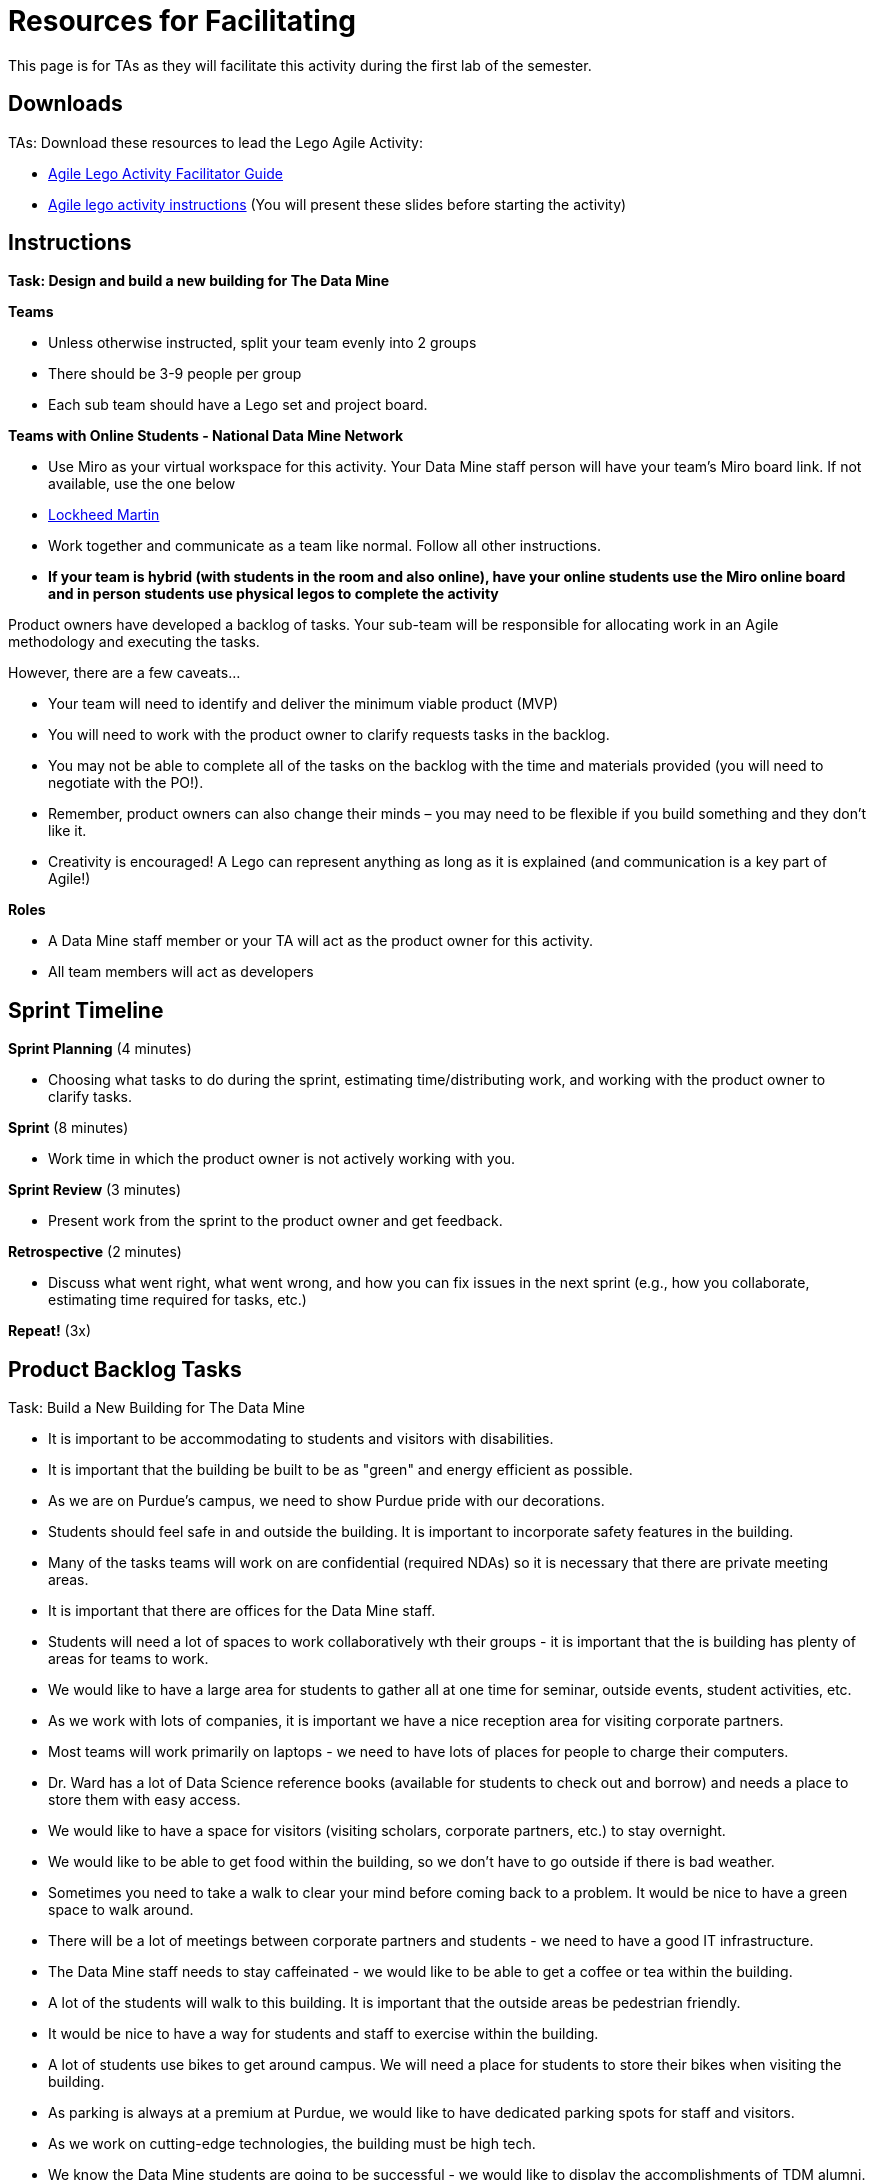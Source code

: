 = Resources for Facilitating

This page is for TAs as they will facilitate this activity during the first lab of the semester. 

== Downloads

TAs: Download these resources to lead the Lego Agile Activity:

- xref:attachment$Agile-Lego-Activity-Facilitator-Guide2.docx[Agile Lego Activity Facilitator Guide]
- xref:attachment$Agile-lego-activity-instructions_2.pptx[Agile lego activity instructions] (You will present these slides before starting the activity)

== Instructions

*Task: Design and build a new building for The Data Mine*

*Teams*

- Unless otherwise instructed, split your team evenly into 2 groups
- There should be 3-9 people per group
- Each sub team should have a Lego set and project board.

*Teams with Online Students - National Data Mine Network*

- Use Miro as your virtual workspace for this activity. Your Data Mine staff person will have your team's Miro board link. If not available, use the one below

- https://miro.com/app/board/uXjVN98cXp4=/?share_link_id=825333687472[Lockheed Martin]

- Work together and communicate as a team like normal. Follow all other instructions. 

- *If your team is hybrid (with students in the room and also online), have your online students use the Miro online board and in person students use physical legos to complete the activity*

Product owners have developed a backlog of tasks. Your sub-team will be responsible for allocating work in an Agile methodology and executing the tasks.

However, there are a few caveats...

- Your team will need to identify and deliver the minimum viable product (MVP)
- You will need to work with the product owner to clarify requests tasks in the backlog.
- You may not be able to complete all of the tasks on the backlog with the time and materials 
provided (you will need to negotiate with the PO!). 
- Remember, product owners can also change their minds – you may need to be flexible if you build something and they don’t like it.
- Creativity is encouraged! A Lego can represent anything as long as it is explained (and communication is a key part of Agile!)

*Roles*

- A Data Mine staff member or your TA will act as the product owner for this activity.  
- All team members will act as developers

== Sprint Timeline
*Sprint Planning* (4 minutes)  

- Choosing what tasks to do during the sprint, estimating time/distributing work, and working with the 
product owner to clarify tasks.

*Sprint* (8 minutes) 

- Work time in which the product owner is not actively working with you.

*Sprint Review* (3 minutes)

- Present work from the sprint to the product owner and get feedback.

*Retrospective* (2 minutes)

- Discuss what went right, what went wrong, and how you can fix issues in the next sprint (e.g., how 
you collaborate, estimating time required for tasks, etc.)

*Repeat!* (3x)

== Product Backlog Tasks 

Task: Build a New Building for The Data Mine

* It is important to be accommodating to students and visitors with disabilities. 
* It is important that the building be built to be as "green" and energy efficient as possible. 
* As we are on Purdue's campus, we need to show Purdue pride with our decorations. 
* Students should feel safe in and outside the building. It is important to incorporate safety features in the building. 
* Many of the tasks teams will work on are confidential (required NDAs) so it is necessary that there are private meeting areas. 
* It is important that there are offices for the Data Mine staff. 
* Students will need a lot of spaces to work collaboratively wth their groups - it is important that the is building has plenty of areas for teams to work. 
* We would like to have a large area for students to gather all at one time for seminar, outside events, student activities, etc. 
* As we work with lots of companies, it is important we have a nice reception area for visiting corporate partners. 
* Most teams will work primarily on laptops - we need to have lots of places for people to charge their computers. 
* Dr. Ward has a lot of Data Science reference books (available for students to check out and borrow) and needs a place to store them with easy access. 
* We would like to have a space for visitors (visiting scholars, corporate partners, etc.) to stay overnight. 
* We would like to be able to get food within the building, so we don't have to go outside if there is bad weather. 
* Sometimes you need to take a walk to clear your mind before coming back to a problem. It would be nice to have a green space to walk around. 
* There will be a lot of meetings between corporate partners and students - we need to have a good IT infrastructure. 
* The Data Mine staff needs to stay caffeinated - we would like to be able to get a coffee or tea within the building. 
* A lot of the students will walk to this building. It is important that the outside areas be pedestrian friendly. 
* It would be nice to have a way for students and staff to exercise within the building. 
* A lot of students use bikes to get around campus. We will need a place for students to store their bikes when visiting the building. 
* As parking is always at a premium at Purdue, we would like to have dedicated parking spots for staff and visitors. 
* As we work on cutting-edge technologies, the building must be high tech. 
* We know the Data Mine students are going to be successful - we would like to display the accomplishments of TDM alumni. 
* To better integrate the building on Purdue's campus, we would like it to be on the path for fountain runs. 
* Several of the corporate partner projects involve working with hardware in addition to software. We would like to have a maker space. 
* It is very important to keep a space clean and tidy. 
* As more cars are starting to be electric, we need a place to charge electric cars. 

Task: Build a Theme Park

* As a guest, I want a welcoming entrance plaza to feel excited upon arrival. 

* As a guest, I want clear maps and signage to navigate easily. 

* As a guest, I want green spaces to relax and enjoy nature. 

* As a guest, I want themed zones for immersive, varied experiences. 

* As a guest, I want a water ride for a fun, splashy experience. 

* As a thrill-seeker, I want a signature roller coaster for a standout ride. 

* As a guest, I want interactive attractions for hands-on fun. 

* As a family, I want a ride area for all ages to enjoy together. 

* As a guest, I want a fireworks area for nighttime shows. 

* As a guest, I want a live entertainment stage for shows and concerts. 

* As a guest, I want a seasonal event space for rotating themes. 

* As a guest, I want a parade route for daily performances. 

* As a shopper, I want gift shops for souvenirs. 

* As a tech fan, I want an innovation zone to explore new tech. 

* As a guest, I want shaded rest areas to relax. 

* As a guest, I want a central food court with diverse options. 

* As a guest with disabilities, I want accessible features throughout the park. 

* As a guest, I want photo spots for memorable pictures. 

* As a guest, I want waste and recycling stations to keep the park clean. 

* As a caregiver, I want a first aid station for emergencies. 

* As a guest, I want a transport system to move between zones. 

* As a guest, I want a security checkpoint for safety. 

* As staff, I want facilities for breaks and operations. 

* As a guest, I want a parking and shuttle area for easy access. 

* As a guest, I want a park mascot to enhance the park’s identity. 

* As a guest, I want nighttime lighting for ambiance and safety. 

Task: Build a Lunar Base

* As a base operator, I need reliable power from solar or nuclear sources. 

* As an astronaut, I need living quarters to stay on the Moon. 

* As a mission controller, I need to communicate with Earth at all times. 

* As an astronaut, I need oxygen and water systems to survive. 

* As a crew member, I want to grow food using hydroponics or aeroponics. 

* As a pilot, I need a safe landing zone for spacecraft. 

* As a medic, I need a medical bay for health care. 

* As a rover technician, I need a garage to store and maintain rovers. 

* As a scientist, I need labs to conduct scientific research. 

* As a mission commander, I need a command center to manage base operations. 

* As a logistics officer, I need secure storage for supplies and tools. 

* As an astronaut, I need shielding to protect from radiation. 

* As a safety officer, I need an emergency shelter for backup safety. 

* As a systems engineer, I need to manage and recycle waste efficiently. 

* As a maintenance engineer, I need systems to reduce lunar dust damage. 

* As an astronaut, I need an area to exercise and stay fit. 

* As a technician, I need to 3D print tools and parts on-site. 

* As a systems engineer, I need thermal control to handle temperature swings. 

* As a resource specialist, I need to extract water from lunar ice. 

* As a researcher, I want to observe the lunar surface and space. 

* As a spacecraft pilot, I need a docking port for visiting spacecraft. 

* As a crew member, I want a space for culture and relaxation. 

* As a mission planner, I want to display a flag to show mission pride. 

* As a base operator, I need AI and robotics to assist with tasks. 

* As a safety engineer, I need shielding from micrometeorites. 

* As a base designer, I need expandable modules for future growth. 